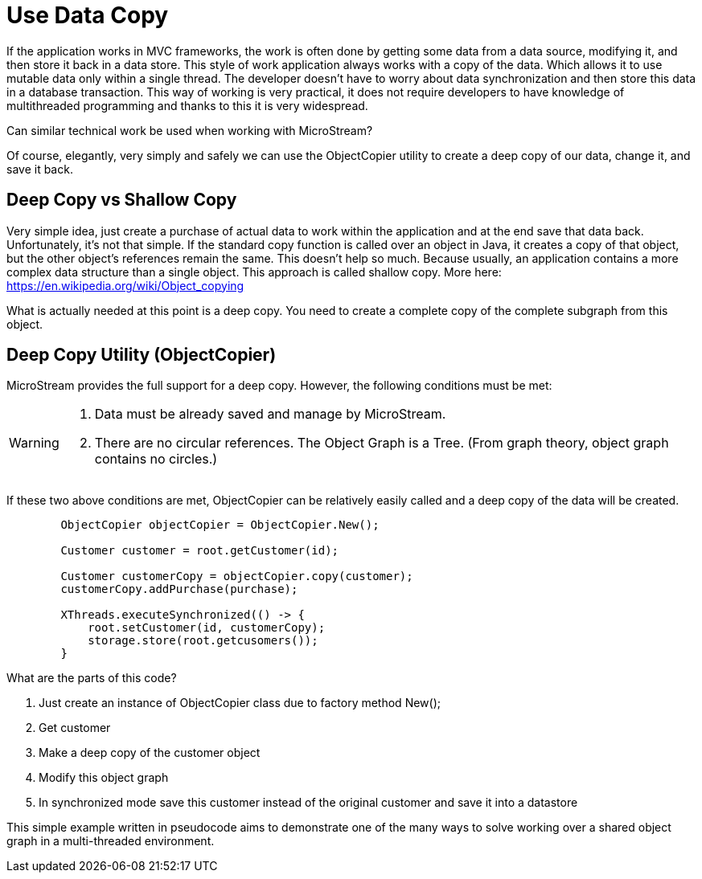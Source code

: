 = Use Data Copy

If the application works in MVC frameworks, the work is often done by getting some data from a data source, modifying it,
and then store it back in a data store. This style of work application always works with a copy of the data.
Which allows it to use mutable data only within a single thread. The developer doesn't have to worry about data
synchronization and then store this data in a database transaction.
This way of working is very practical, it does not require developers to have knowledge of multithreaded
programming and thanks to this it is very widespread.

Can similar technical work be used when working with MicroStream?

Of course, elegantly, very simply and safely we can use the ObjectCopier utility to create a deep copy of our data,
change it, and save it back.

== Deep Copy vs Shallow Copy
Very simple idea, just create a purchase of actual data to work within the application and at the end
save that data back. Unfortunately, it's not that simple. If the standard copy function is called over an object in Java,
it creates a copy of that object, but the other object's references remain the same. This doesn't help so much.
Because usually, an application contains a more complex data structure than a single object. This approach is called shallow copy.
More here: https://en.wikipedia.org/wiki/Object_copying

What is actually needed at this point is a deep copy. You need to create a complete copy of the complete subgraph from this object.

== Deep Copy Utility (ObjectCopier)
MicroStream provides the full support for a deep copy. However, the following conditions must be met:

[WARNING]
====
. Data must be already saved and manage by MicroStream.
. There are no circular references. The Object Graph is a Tree. (From graph theory, object graph contains no circles.)
====

If these two above conditions are met, ObjectCopier can be relatively easily called and a deep copy of the data will be created.

[source, java]
----
        ObjectCopier objectCopier = ObjectCopier.New();

        Customer customer = root.getCustomer(id);

        Customer customerCopy = objectCopier.copy(customer);
        customerCopy.addPurchase(purchase);

        XThreads.executeSynchronized(() -> {
            root.setCustomer(id, customerCopy);
            storage.store(root.getcusomers());
        }
----

What are the parts of this code?

. Just create an instance of ObjectCopier class due to factory method New();
. Get customer
. Make a deep copy of the customer object
. Modify this object graph
. In synchronized mode save this customer instead of the original customer and save it into a datastore

This simple example written in pseudocode aims to demonstrate one of the many ways to solve
working over a shared object graph in a multi-threaded environment.
